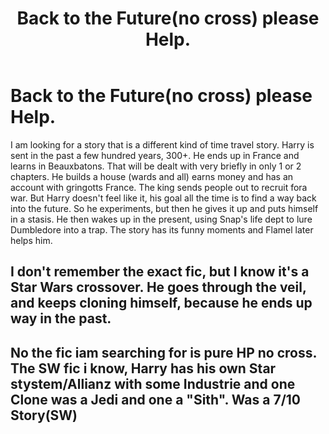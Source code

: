 #+TITLE: Back to the Future(no cross) please Help.

* Back to the Future(no cross) please Help.
:PROPERTIES:
:Author: Grim_goth
:Score: 4
:DateUnix: 1587053087.0
:DateShort: 2020-Apr-16
:FlairText: What's That Fic?
:END:
I am looking for a story that is a different kind of time travel story. Harry is sent in the past a few hundred years, 300+. He ends up in France and learns in Beauxbatons. That will be dealt with very briefly in only 1 or 2 chapters. He builds a house (wards and all) earns money and has an account with gringotts France. The king sends people out to recruit fora war. But Harry doesn't feel like it, his goal all the time is to find a way back into the future. So he experiments, but then he gives it up and puts himself in a stasis. He then wakes up in the present, using Snap's life dept to lure Dumbledore into a trap. The story has its funny moments and Flamel later helps him.


** I don't remember the exact fic, but I know it's a Star Wars crossover. He goes through the veil, and keeps cloning himself, because he ends up way in the past.
:PROPERTIES:
:Author: whalesftw
:Score: 1
:DateUnix: 1587074061.0
:DateShort: 2020-Apr-17
:END:


** No the fic iam searching for is pure HP no cross. The SW fic i know, Harry has his own Star stystem/Allianz with some Industrie and one Clone was a Jedi and one a "Sith". Was a 7/10 Story(SW)
:PROPERTIES:
:Author: Grim_goth
:Score: 1
:DateUnix: 1587075021.0
:DateShort: 2020-Apr-17
:END:
